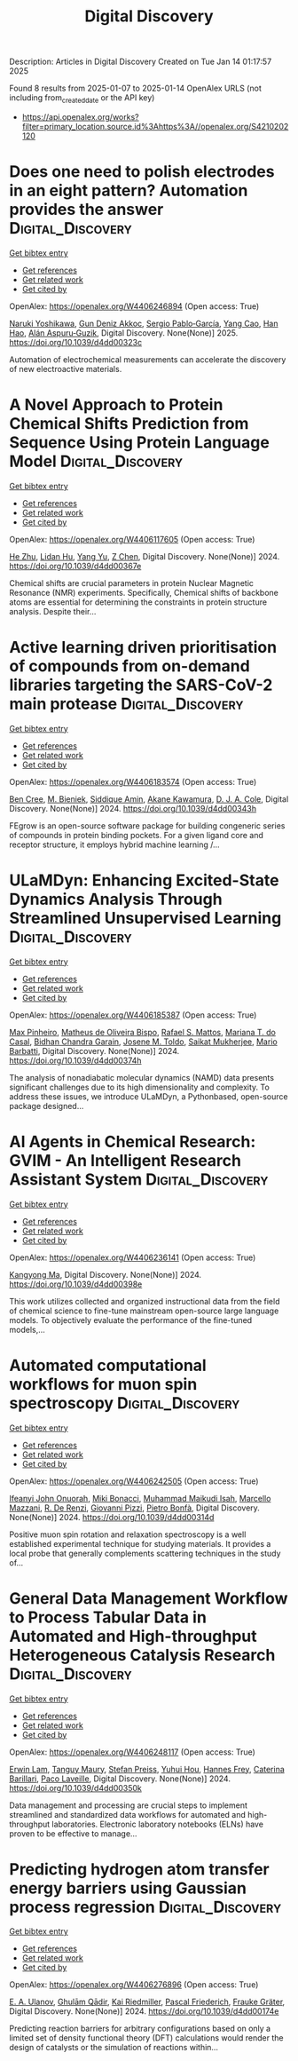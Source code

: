 #+TITLE: Digital Discovery
Description: Articles in Digital Discovery
Created on Tue Jan 14 01:17:57 2025

Found 8 results from 2025-01-07 to 2025-01-14
OpenAlex URLS (not including from_created_date or the API key)
- [[https://api.openalex.org/works?filter=primary_location.source.id%3Ahttps%3A//openalex.org/S4210202120]]

* Does one need to polish electrodes in an eight pattern? Automation provides the answer  :Digital_Discovery:
:PROPERTIES:
:UUID: https://openalex.org/W4406246894
:TOPICS: Electrochemical Analysis and Applications, Analytical Chemistry and Sensors, Conducting polymers and applications
:PUBLICATION_DATE: 2025-01-01
:END:    
    
[[elisp:(doi-add-bibtex-entry "https://doi.org/10.1039/d4dd00323c")][Get bibtex entry]] 

- [[elisp:(progn (xref--push-markers (current-buffer) (point)) (oa--referenced-works "https://openalex.org/W4406246894"))][Get references]]
- [[elisp:(progn (xref--push-markers (current-buffer) (point)) (oa--related-works "https://openalex.org/W4406246894"))][Get related work]]
- [[elisp:(progn (xref--push-markers (current-buffer) (point)) (oa--cited-by-works "https://openalex.org/W4406246894"))][Get cited by]]

OpenAlex: https://openalex.org/W4406246894 (Open access: True)
    
[[https://openalex.org/A5019451422][Naruki Yoshikawa]], [[https://openalex.org/A5030325510][Gun Deniz Akkoc]], [[https://openalex.org/A5024019148][Sergio Pablo‐García]], [[https://openalex.org/A5075998492][Yang Cao]], [[https://openalex.org/A5091838472][Han Hao]], [[https://openalex.org/A5071495561][Alán Aspuru‐Guzik]], Digital Discovery. None(None)] 2025. https://doi.org/10.1039/d4dd00323c 
     
Automation of electrochemical measurements can accelerate the discovery of new electroactive materials.    

    

* A Novel Approach to Protein Chemical Shifts Prediction from Sequence Using Protein Language Model  :Digital_Discovery:
:PROPERTIES:
:UUID: https://openalex.org/W4406117605
:TOPICS: Machine Learning in Bioinformatics, Protein Structure and Dynamics, Fractal and DNA sequence analysis
:PUBLICATION_DATE: 2024-01-01
:END:    
    
[[elisp:(doi-add-bibtex-entry "https://doi.org/10.1039/d4dd00367e")][Get bibtex entry]] 

- [[elisp:(progn (xref--push-markers (current-buffer) (point)) (oa--referenced-works "https://openalex.org/W4406117605"))][Get references]]
- [[elisp:(progn (xref--push-markers (current-buffer) (point)) (oa--related-works "https://openalex.org/W4406117605"))][Get related work]]
- [[elisp:(progn (xref--push-markers (current-buffer) (point)) (oa--cited-by-works "https://openalex.org/W4406117605"))][Get cited by]]

OpenAlex: https://openalex.org/W4406117605 (Open access: True)
    
[[https://openalex.org/A5061526273][He Zhu]], [[https://openalex.org/A5029798705][Lidan Hu]], [[https://openalex.org/A5009888534][Yang Yu]], [[https://openalex.org/A5111586026][Z Chen]], Digital Discovery. None(None)] 2024. https://doi.org/10.1039/d4dd00367e 
     
Chemical shifts are crucial parameters in protein Nuclear Magnetic Resonance (NMR) experiments. Specifically, Chemical shifts of backbone atoms are essential for determining the constraints in protein structure analysis. Despite their...    

    

* Active learning driven prioritisation of compounds from on-demand libraries targeting the SARS-CoV-2 main protease  :Digital_Discovery:
:PROPERTIES:
:UUID: https://openalex.org/W4406183574
:TOPICS: Computational Drug Discovery Methods, Innovative Microfluidic and Catalytic Techniques Innovation, Chemical Synthesis and Analysis
:PUBLICATION_DATE: 2024-01-01
:END:    
    
[[elisp:(doi-add-bibtex-entry "https://doi.org/10.1039/d4dd00343h")][Get bibtex entry]] 

- [[elisp:(progn (xref--push-markers (current-buffer) (point)) (oa--referenced-works "https://openalex.org/W4406183574"))][Get references]]
- [[elisp:(progn (xref--push-markers (current-buffer) (point)) (oa--related-works "https://openalex.org/W4406183574"))][Get related work]]
- [[elisp:(progn (xref--push-markers (current-buffer) (point)) (oa--cited-by-works "https://openalex.org/W4406183574"))][Get cited by]]

OpenAlex: https://openalex.org/W4406183574 (Open access: True)
    
[[https://openalex.org/A5019524985][Ben Cree]], [[https://openalex.org/A5072069360][M. Bieniek]], [[https://openalex.org/A5055699398][Siddique Amin]], [[https://openalex.org/A5085494254][Akane Kawamura]], [[https://openalex.org/A5003390204][D. J. A. Cole]], Digital Discovery. None(None)] 2024. https://doi.org/10.1039/d4dd00343h 
     
FEgrow is an open-source software package for building congeneric series of compounds in protein binding pockets. For a given ligand core and receptor structure, it employs hybrid machine learning /...    

    

* ULaMDyn: Enhancing Excited-State Dynamics Analysis Through Streamlined Unsupervised Learning  :Digital_Discovery:
:PROPERTIES:
:UUID: https://openalex.org/W4406185387
:TOPICS: Neural Networks and Reservoir Computing
:PUBLICATION_DATE: 2024-01-01
:END:    
    
[[elisp:(doi-add-bibtex-entry "https://doi.org/10.1039/d4dd00374h")][Get bibtex entry]] 

- [[elisp:(progn (xref--push-markers (current-buffer) (point)) (oa--referenced-works "https://openalex.org/W4406185387"))][Get references]]
- [[elisp:(progn (xref--push-markers (current-buffer) (point)) (oa--related-works "https://openalex.org/W4406185387"))][Get related work]]
- [[elisp:(progn (xref--push-markers (current-buffer) (point)) (oa--cited-by-works "https://openalex.org/W4406185387"))][Get cited by]]

OpenAlex: https://openalex.org/W4406185387 (Open access: True)
    
[[https://openalex.org/A5030672372][Max Pinheiro]], [[https://openalex.org/A5028291925][Matheus de Oliveira Bispo]], [[https://openalex.org/A5103262101][Rafael S. Mattos]], [[https://openalex.org/A5053469126][Mariana T. do Casal]], [[https://openalex.org/A5008689563][Bidhan Chandra Garain]], [[https://openalex.org/A5059174675][Josene M. Toldo]], [[https://openalex.org/A5033401595][Saikat Mukherjee]], [[https://openalex.org/A5079154451][Mario Barbatti]], Digital Discovery. None(None)] 2024. https://doi.org/10.1039/d4dd00374h 
     
The analysis of nonadiabatic molecular dynamics (NAMD) data presents significant challenges due to its high dimensionality and complexity. To address these issues, we introduce ULaMDyn, a Pythonbased, open-source package designed...    

    

* AI Agents in Chemical Research: GVIM - An Intelligent Research Assistant System  :Digital_Discovery:
:PROPERTIES:
:UUID: https://openalex.org/W4406236141
:TOPICS: Scientific Computing and Data Management, Advanced Data Processing Techniques, Semantic Web and Ontologies
:PUBLICATION_DATE: 2024-01-01
:END:    
    
[[elisp:(doi-add-bibtex-entry "https://doi.org/10.1039/d4dd00398e")][Get bibtex entry]] 

- [[elisp:(progn (xref--push-markers (current-buffer) (point)) (oa--referenced-works "https://openalex.org/W4406236141"))][Get references]]
- [[elisp:(progn (xref--push-markers (current-buffer) (point)) (oa--related-works "https://openalex.org/W4406236141"))][Get related work]]
- [[elisp:(progn (xref--push-markers (current-buffer) (point)) (oa--cited-by-works "https://openalex.org/W4406236141"))][Get cited by]]

OpenAlex: https://openalex.org/W4406236141 (Open access: True)
    
[[https://openalex.org/A5027882101][Kangyong Ma]], Digital Discovery. None(None)] 2024. https://doi.org/10.1039/d4dd00398e 
     
This work utilizes collected and organized instructional data from the field of chemical science to fine-tune mainstream open-source large language models. To objectively evaluate the performance of the fine-tuned models,...    

    

* Automated computational workflows for muon spin spectroscopy  :Digital_Discovery:
:PROPERTIES:
:UUID: https://openalex.org/W4406242505
:TOPICS: Advanced NMR Techniques and Applications, Muon and positron interactions and applications, Superconducting Materials and Applications
:PUBLICATION_DATE: 2024-01-01
:END:    
    
[[elisp:(doi-add-bibtex-entry "https://doi.org/10.1039/d4dd00314d")][Get bibtex entry]] 

- [[elisp:(progn (xref--push-markers (current-buffer) (point)) (oa--referenced-works "https://openalex.org/W4406242505"))][Get references]]
- [[elisp:(progn (xref--push-markers (current-buffer) (point)) (oa--related-works "https://openalex.org/W4406242505"))][Get related work]]
- [[elisp:(progn (xref--push-markers (current-buffer) (point)) (oa--cited-by-works "https://openalex.org/W4406242505"))][Get cited by]]

OpenAlex: https://openalex.org/W4406242505 (Open access: True)
    
[[https://openalex.org/A5010550416][Ifeanyi John Onuorah]], [[https://openalex.org/A5037070211][Miki Bonacci]], [[https://openalex.org/A5003221861][Muhammad Maikudi Isah]], [[https://openalex.org/A5089472015][Marcello Mazzani]], [[https://openalex.org/A5084296689][R. De Renzi]], [[https://openalex.org/A5012427316][Giovanni Pizzi]], [[https://openalex.org/A5018328574][Pietro Bonfà]], Digital Discovery. None(None)] 2024. https://doi.org/10.1039/d4dd00314d 
     
Positive muon spin rotation and relaxation spectroscopy is a well established experimental technique for studying materials. It provides a local probe that generally complements scattering techniques in the study of...    

    

* General Data Management Workflow to Process Tabular Data in Automated and High-throughput Heterogeneous Catalysis Research  :Digital_Discovery:
:PROPERTIES:
:UUID: https://openalex.org/W4406248117
:TOPICS: Scientific Computing and Data Management
:PUBLICATION_DATE: 2024-01-01
:END:    
    
[[elisp:(doi-add-bibtex-entry "https://doi.org/10.1039/d4dd00350k")][Get bibtex entry]] 

- [[elisp:(progn (xref--push-markers (current-buffer) (point)) (oa--referenced-works "https://openalex.org/W4406248117"))][Get references]]
- [[elisp:(progn (xref--push-markers (current-buffer) (point)) (oa--related-works "https://openalex.org/W4406248117"))][Get related work]]
- [[elisp:(progn (xref--push-markers (current-buffer) (point)) (oa--cited-by-works "https://openalex.org/W4406248117"))][Get cited by]]

OpenAlex: https://openalex.org/W4406248117 (Open access: True)
    
[[https://openalex.org/A5073457373][Erwin Lam]], [[https://openalex.org/A5114490831][Tanguy Maury]], [[https://openalex.org/A5063881861][Stefan Preiss]], [[https://openalex.org/A5022762260][Yuhui Hou]], [[https://openalex.org/A5003189899][Hannes Frey]], [[https://openalex.org/A5060271697][Caterina Barillari]], [[https://openalex.org/A5088716942][Paco Laveille]], Digital Discovery. None(None)] 2024. https://doi.org/10.1039/d4dd00350k 
     
Data management and processing are crucial steps to implement streamlined and standardized data workflows for automated and high-throughput laboratories. Electronic laboratory notebooks (ELNs) have proven to be effective to manage...    

    

* Predicting hydrogen atom transfer energy barriers using Gaussian process regression  :Digital_Discovery:
:PROPERTIES:
:UUID: https://openalex.org/W4406276896
:TOPICS: Fuel Cells and Related Materials, Machine Learning in Materials Science
:PUBLICATION_DATE: 2024-01-01
:END:    
    
[[elisp:(doi-add-bibtex-entry "https://doi.org/10.1039/d4dd00174e")][Get bibtex entry]] 

- [[elisp:(progn (xref--push-markers (current-buffer) (point)) (oa--referenced-works "https://openalex.org/W4406276896"))][Get references]]
- [[elisp:(progn (xref--push-markers (current-buffer) (point)) (oa--related-works "https://openalex.org/W4406276896"))][Get related work]]
- [[elisp:(progn (xref--push-markers (current-buffer) (point)) (oa--cited-by-works "https://openalex.org/W4406276896"))][Get cited by]]

OpenAlex: https://openalex.org/W4406276896 (Open access: True)
    
[[https://openalex.org/A5073745178][E. A. Ulanov]], [[https://openalex.org/A5045362682][Ghulām Qādir]], [[https://openalex.org/A5010766564][Kai Riedmiller]], [[https://openalex.org/A5052771582][Pascal Friederich]], [[https://openalex.org/A5054677759][Frauke Gräter]], Digital Discovery. None(None)] 2024. https://doi.org/10.1039/d4dd00174e 
     
Predicting reaction barriers for arbitrary configurations based on only a limited set of density functional theory (DFT) calculations would render the design of catalysts or the simulation of reactions within...    

    
